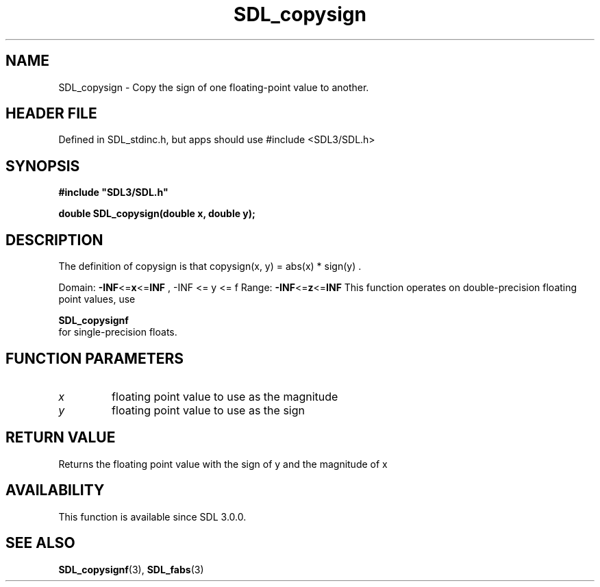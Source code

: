 .\" This manpage content is licensed under Creative Commons
.\"  Attribution 4.0 International (CC BY 4.0)
.\"   https://creativecommons.org/licenses/by/4.0/
.\" This manpage was generated from SDL's wiki page for SDL_copysign:
.\"   https://wiki.libsdl.org/SDL_copysign
.\" Generated with SDL/build-scripts/wikiheaders.pl
.\"  revision SDL-3.1.1-no-vcs
.\" Please report issues in this manpage's content at:
.\"   https://github.com/libsdl-org/sdlwiki/issues/new
.\" Please report issues in the generation of this manpage from the wiki at:
.\"   https://github.com/libsdl-org/SDL/issues/new?title=Misgenerated%20manpage%20for%20SDL_copysign
.\" SDL can be found at https://libsdl.org/
.de URL
\$2 \(laURL: \$1 \(ra\$3
..
.if \n[.g] .mso www.tmac
.TH SDL_copysign 3 "SDL 3.1.1" "SDL" "SDL3 FUNCTIONS"
.SH NAME
SDL_copysign \- Copy the sign of one floating-point value to another\[char46]
.SH HEADER FILE
Defined in SDL_stdinc\[char46]h, but apps should use #include <SDL3/SDL\[char46]h>

.SH SYNOPSIS
.nf
.B #include \(dqSDL3/SDL.h\(dq
.PP
.BI "double SDL_copysign(double x, double y);
.fi
.SH DESCRIPTION
The definition of copysign is that
.BR 
copysign(x, y) = abs(x) * sign(y)
.BR 
\[char46]

Domain:
.BR -INF <= x <= INF
,
.BR 
-INF <= y <= f
.BR 
Range:
.BR -INF <= z <= INF
This function operates on double-precision floating point values, use

.BR SDL_copysignf
 for single-precision floats\[char46]

.SH FUNCTION PARAMETERS
.TP
.I x
floating point value to use as the magnitude
.TP
.I y
floating point value to use as the sign
.SH RETURN VALUE
Returns the floating point value with the sign of y and the magnitude of x

.SH AVAILABILITY
This function is available since SDL 3\[char46]0\[char46]0\[char46]

.SH SEE ALSO
.BR SDL_copysignf (3),
.BR SDL_fabs (3)
